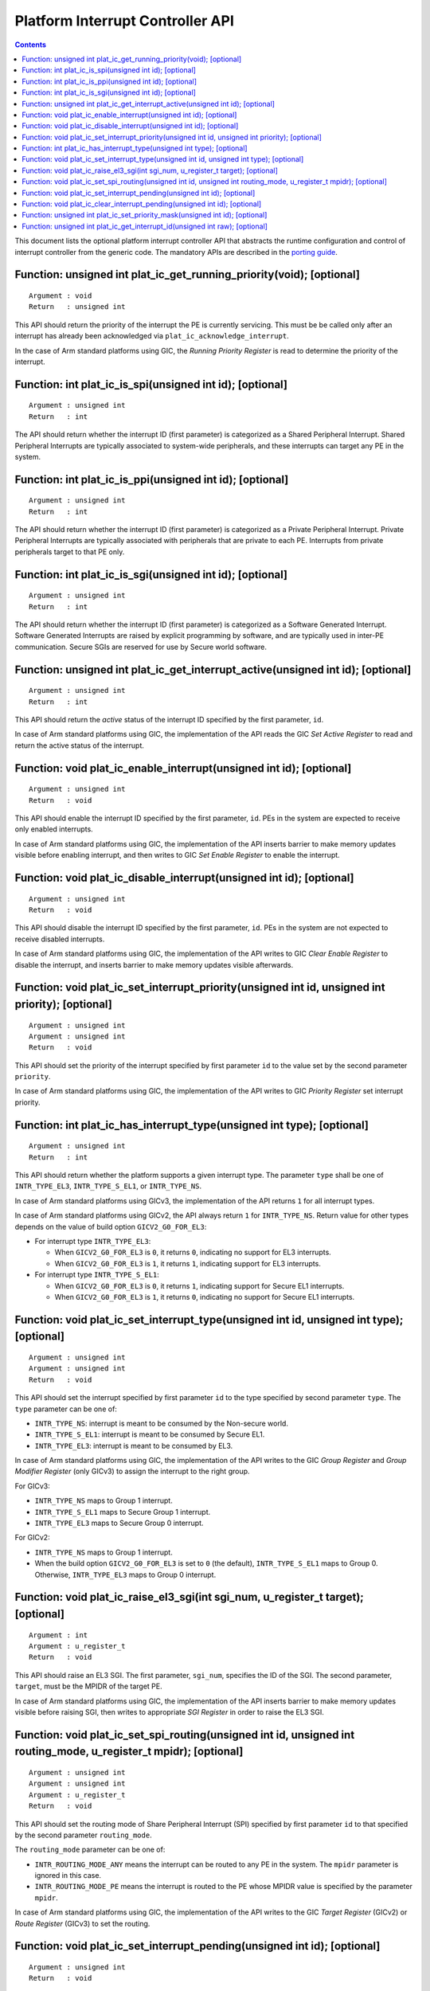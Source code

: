 Platform Interrupt Controller API
=================================

.. contents::

This document lists the optional platform interrupt controller API that
abstracts the runtime configuration and control of interrupt controller from the
generic code. The mandatory APIs are described in the `porting guide`__.

.. __: ../getting_started/porting-guide.rst#interrupt-management-framework-in-bl31

Function: unsigned int plat_ic_get_running_priority(void); [optional]
~~~~~~~~~~~~~~~~~~~~~~~~~~~~~~~~~~~~~~~~~~~~~~~~~~~~~~~~~~~~~~~~~~~~~

::

    Argument : void
    Return   : unsigned int

This API should return the priority of the interrupt the PE is currently
servicing. This must be be called only after an interrupt has already been
acknowledged via ``plat_ic_acknowledge_interrupt``.

In the case of Arm standard platforms using GIC, the *Running Priority Register*
is read to determine the priority of the interrupt.

Function: int plat_ic_is_spi(unsigned int id); [optional]
~~~~~~~~~~~~~~~~~~~~~~~~~~~~~~~~~~~~~~~~~~~~~~~~~~~~~~~~~

::

    Argument : unsigned int
    Return   : int

The API should return whether the interrupt ID (first parameter) is categorized
as a Shared Peripheral Interrupt. Shared Peripheral Interrupts are typically
associated to system-wide peripherals, and these interrupts can target any PE in
the system.

Function: int plat_ic_is_ppi(unsigned int id); [optional]
~~~~~~~~~~~~~~~~~~~~~~~~~~~~~~~~~~~~~~~~~~~~~~~~~~~~~~~~~

::

    Argument : unsigned int
    Return   : int

The API should return whether the interrupt ID (first parameter) is categorized
as a Private Peripheral Interrupt. Private Peripheral Interrupts are typically
associated with peripherals that are private to each PE. Interrupts from private
peripherals target to that PE only.

Function: int plat_ic_is_sgi(unsigned int id); [optional]
~~~~~~~~~~~~~~~~~~~~~~~~~~~~~~~~~~~~~~~~~~~~~~~~~~~~~~~~~

::

    Argument : unsigned int
    Return   : int

The API should return whether the interrupt ID (first parameter) is categorized
as a Software Generated Interrupt. Software Generated Interrupts are raised by
explicit programming by software, and are typically used in inter-PE
communication. Secure SGIs are reserved for use by Secure world software.

Function: unsigned int plat_ic_get_interrupt_active(unsigned int id); [optional]
~~~~~~~~~~~~~~~~~~~~~~~~~~~~~~~~~~~~~~~~~~~~~~~~~~~~~~~~~~~~~~~~~~~~~~~~~~~~~~~~

::

    Argument : unsigned int
    Return   : int

This API should return the *active* status of the interrupt ID specified by the
first parameter, ``id``.

In case of Arm standard platforms using GIC, the implementation of the API reads
the GIC *Set Active Register* to read and return the active status of the
interrupt.

Function: void plat_ic_enable_interrupt(unsigned int id); [optional]
~~~~~~~~~~~~~~~~~~~~~~~~~~~~~~~~~~~~~~~~~~~~~~~~~~~~~~~~~~~~~~~~~~~~

::

    Argument : unsigned int
    Return   : void

This API should enable the interrupt ID specified by the first parameter,
``id``. PEs in the system are expected to receive only enabled interrupts.

In case of Arm standard platforms using GIC, the implementation of the API
inserts barrier to make memory updates visible before enabling interrupt, and
then writes to GIC *Set Enable Register* to enable the interrupt.

Function: void plat_ic_disable_interrupt(unsigned int id); [optional]
~~~~~~~~~~~~~~~~~~~~~~~~~~~~~~~~~~~~~~~~~~~~~~~~~~~~~~~~~~~~~~~~~~~~~

::

    Argument : unsigned int
    Return   : void

This API should disable the interrupt ID specified by the first parameter,
``id``. PEs in the system are not expected to receive disabled interrupts.

In case of Arm standard platforms using GIC, the implementation of the API
writes to GIC *Clear Enable Register* to disable the interrupt, and inserts
barrier to make memory updates visible afterwards.

Function: void plat_ic_set_interrupt_priority(unsigned int id, unsigned int priority); [optional]
~~~~~~~~~~~~~~~~~~~~~~~~~~~~~~~~~~~~~~~~~~~~~~~~~~~~~~~~~~~~~~~~~~~~~~~~~~~~~~~~~~~~~~~~~~~~~~~~~

::

    Argument : unsigned int
    Argument : unsigned int
    Return   : void

This API should set the priority of the interrupt specified by first parameter
``id`` to the value set by the second parameter ``priority``.

In case of Arm standard platforms using GIC, the implementation of the API
writes to GIC *Priority Register* set interrupt priority.

Function: int plat_ic_has_interrupt_type(unsigned int type); [optional]
~~~~~~~~~~~~~~~~~~~~~~~~~~~~~~~~~~~~~~~~~~~~~~~~~~~~~~~~~~~~~~~~~~~~~~~

::

    Argument : unsigned int
    Return   : int

This API should return whether the platform supports a given interrupt type. The
parameter ``type`` shall be one of ``INTR_TYPE_EL3``, ``INTR_TYPE_S_EL1``, or
``INTR_TYPE_NS``.

In case of Arm standard platforms using GICv3, the implementation of the API
returns ``1`` for all interrupt types.

In case of Arm standard platforms using GICv2, the API always return ``1`` for
``INTR_TYPE_NS``. Return value for other types depends on the value of build
option ``GICV2_G0_FOR_EL3``:

- For interrupt type ``INTR_TYPE_EL3``:

  - When ``GICV2_G0_FOR_EL3`` is ``0``, it returns ``0``, indicating no support
    for EL3 interrupts.

  - When ``GICV2_G0_FOR_EL3`` is ``1``, it returns ``1``, indicating support for
    EL3 interrupts.

- For interrupt type ``INTR_TYPE_S_EL1``:

  - When ``GICV2_G0_FOR_EL3`` is ``0``, it returns ``1``, indicating support for
    Secure EL1 interrupts.

  - When ``GICV2_G0_FOR_EL3`` is ``1``, it returns ``0``, indicating no support
    for Secure EL1 interrupts.

Function: void plat_ic_set_interrupt_type(unsigned int id, unsigned int type); [optional]
~~~~~~~~~~~~~~~~~~~~~~~~~~~~~~~~~~~~~~~~~~~~~~~~~~~~~~~~~~~~~~~~~~~~~~~~~~~~~~~~~~~~~~~~~

::

    Argument : unsigned int
    Argument : unsigned int
    Return   : void

This API should set the interrupt specified by first parameter ``id`` to the
type specified by second parameter ``type``. The ``type`` parameter can be
one of:

- ``INTR_TYPE_NS``: interrupt is meant to be consumed by the Non-secure world.

- ``INTR_TYPE_S_EL1``: interrupt is meant to be consumed by Secure EL1.

- ``INTR_TYPE_EL3``: interrupt is meant to be consumed by EL3.

In case of Arm standard platforms using GIC, the implementation of the API
writes to the GIC *Group Register* and *Group Modifier Register* (only GICv3) to
assign the interrupt to the right group.

For GICv3:

- ``INTR_TYPE_NS`` maps to Group 1 interrupt.

- ``INTR_TYPE_S_EL1`` maps to Secure Group 1 interrupt.

- ``INTR_TYPE_EL3`` maps to Secure Group 0 interrupt.

For GICv2:

- ``INTR_TYPE_NS`` maps to Group 1 interrupt.

- When the build option ``GICV2_G0_FOR_EL3`` is set to ``0`` (the default),
  ``INTR_TYPE_S_EL1`` maps to Group 0. Otherwise, ``INTR_TYPE_EL3`` maps to
  Group 0 interrupt.

Function: void plat_ic_raise_el3_sgi(int sgi_num, u_register_t target); [optional]
~~~~~~~~~~~~~~~~~~~~~~~~~~~~~~~~~~~~~~~~~~~~~~~~~~~~~~~~~~~~~~~~~~~~~~~~~~~~~~~~~~

::

    Argument : int
    Argument : u_register_t
    Return   : void

This API should raise an EL3 SGI. The first parameter, ``sgi_num``, specifies
the ID of the SGI. The second parameter, ``target``, must be the MPIDR of the
target PE.

In case of Arm standard platforms using GIC, the implementation of the API
inserts barrier to make memory updates visible before raising SGI, then writes
to appropriate *SGI Register* in order to raise the EL3 SGI.

Function: void plat_ic_set_spi_routing(unsigned int id, unsigned int routing_mode, u_register_t mpidr); [optional]
~~~~~~~~~~~~~~~~~~~~~~~~~~~~~~~~~~~~~~~~~~~~~~~~~~~~~~~~~~~~~~~~~~~~~~~~~~~~~~~~~~~~~~~~~~~~~~~~~~~~~~~~~~~~~~~~~~

::

    Argument : unsigned int
    Argument : unsigned int
    Argument : u_register_t
    Return   : void

This API should set the routing mode of Share Peripheral Interrupt (SPI)
specified by first parameter ``id`` to that specified by the second parameter
``routing_mode``.

The ``routing_mode`` parameter can be one of:

- ``INTR_ROUTING_MODE_ANY`` means the interrupt can be routed to any PE in the
  system. The ``mpidr`` parameter is ignored in this case.

- ``INTR_ROUTING_MODE_PE`` means the interrupt is routed to the PE whose MPIDR
  value is specified by the parameter ``mpidr``.

In case of Arm standard platforms using GIC, the implementation of the API
writes to the GIC *Target Register* (GICv2) or *Route Register* (GICv3) to set
the routing.

Function: void plat_ic_set_interrupt_pending(unsigned int id); [optional]
~~~~~~~~~~~~~~~~~~~~~~~~~~~~~~~~~~~~~~~~~~~~~~~~~~~~~~~~~~~~~~~~~~~~~~~~~

::

    Argument : unsigned int
    Return   : void

This API should set the interrupt specified by first parameter ``id`` to
*Pending*.

In case of Arm standard platforms using GIC, the implementation of the API
inserts barrier to make memory updates visible before setting interrupt pending,
and writes to the GIC *Set Pending Register* to set the interrupt pending
status.

Function: void plat_ic_clear_interrupt_pending(unsigned int id); [optional]
~~~~~~~~~~~~~~~~~~~~~~~~~~~~~~~~~~~~~~~~~~~~~~~~~~~~~~~~~~~~~~~~~~~~~~~~~~~

::

    Argument : unsigned int
    Return   : void

This API should clear the *Pending* status of the interrupt specified by first
parameter ``id``.

In case of Arm standard platforms using GIC, the implementation of the API
writes to the GIC *Clear Pending Register* to clear the interrupt pending
status, and inserts barrier to make memory updates visible afterwards.

Function: unsigned int plat_ic_set_priority_mask(unsigned int id); [optional]
~~~~~~~~~~~~~~~~~~~~~~~~~~~~~~~~~~~~~~~~~~~~~~~~~~~~~~~~~~~~~~~~~~~~~~~~~~~~~

::

    Argument : unsigned int
    Return   : int

This API should set the priority mask (first parameter) in the interrupt
controller such that only interrupts of higher priority than the supplied one
may be signalled to the PE. The API should return the current priority value
that it's overwriting.

In case of Arm standard platforms using GIC, the implementation of the API
inserts to order memory updates before updating mask, then writes to the GIC
*Priority Mask Register*, and make sure memory updates are visible before
potential trigger due to mask update.

Function: unsigned int plat_ic_get_interrupt_id(unsigned int raw); [optional]
~~~~~~~~~~~~~~~~~~~~~~~~~~~~~~~~~~~~~~~~~~~~~~~~~~~~~~~~~~~~~~~~~~~~~~~~~~~~~

::

    Argument : unsigned int
    Return   : unsigned int

This API should extract and return the interrupt number from the raw value
obtained by the acknowledging the interrupt (read using
``plat_ic_acknowledge_interrupt()``). If the interrupt ID is invalid, this API
should return ``INTR_ID_UNAVAILABLE``.

In case of Arm standard platforms using GIC, the implementation of the API
masks out the interrupt ID field from the acknowledged value from GIC.

----

*Copyright (c) 2017-2018, Arm Limited and Contributors. All rights reserved.*
